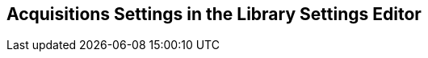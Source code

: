 Acquisitions Settings in the Library Settings Editor
----------------------------------------------------

